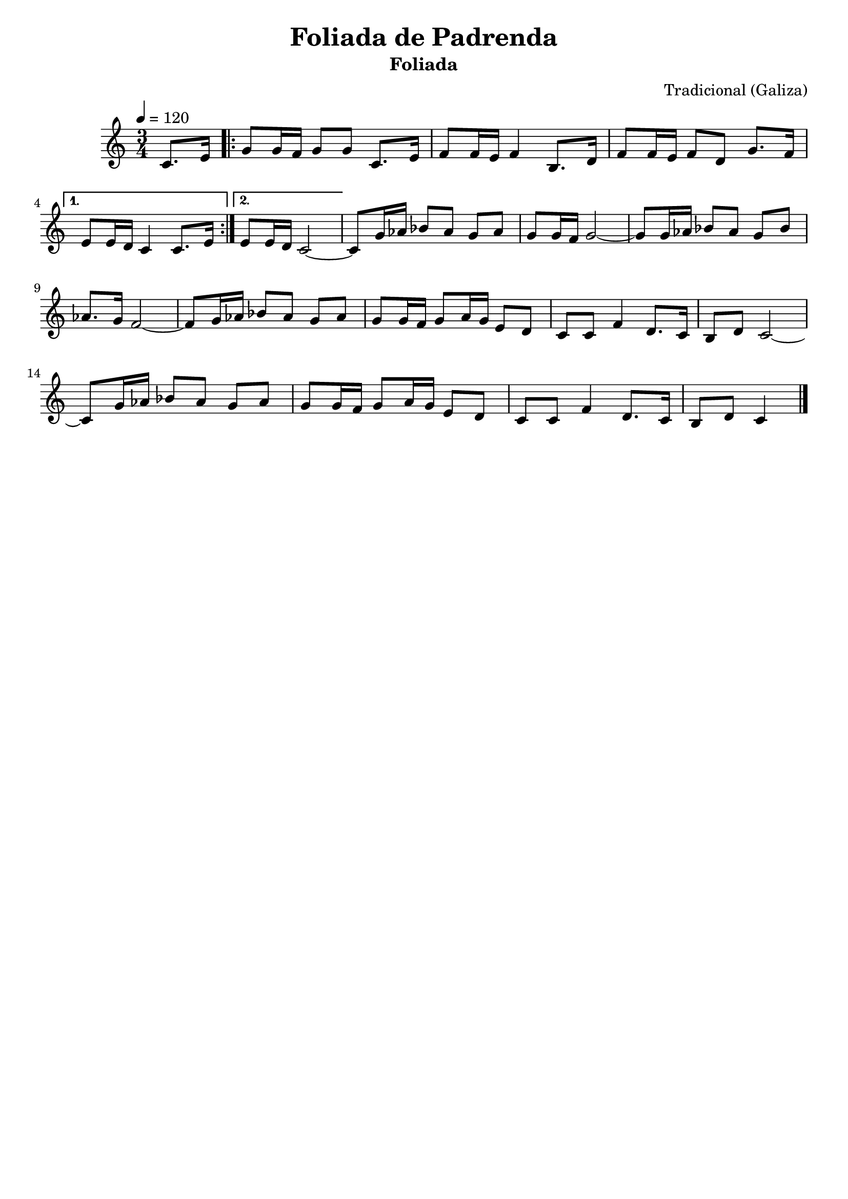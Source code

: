 
\version "2.12.3"
% automatically converted from Foliada de Padrenda.xml

\header {
  title = "Foliada de Padrenda"
  subtitle = "Foliada"
  composer = "Tradicional (Galiza)"
    tagline = ##f
    }
PartPOneVoiceOne =  \relative c' {
    \tempo 4=120
    \clef "treble" \key c \major \time 3/4 \partial 4 c8. [ e16 ]
    \repeat volta 2 {
        | % 1
        g8 [ g16 f16 ] g8 [ g8 ] c,8. [ e16 ] | % 2
        f8 [ f16 e16 ] f4 b,8. [ d16 ] | % 3
        f8 [ f16 e16 ] f8 [ d8 ] g8. [ f16 ] }
    \alternative { {
            | % 4
            e8 [ e16 d16 ] c4 c8. [ e16 ] }
        {
            | % 5
            e8 [ e16 d16 ] c2 ~ }
        } | % 6
    c8 [ g'16 as16 ] bes8 [ as8 ] g8 [ as8 ] | % 7
    g8 [ g16 f16 ] g2 ~ | % 8
    g8 [ g16 as16 ] bes8 [ as8 ] g8 [ bes8 ] | % 9
    as8. [ g16 ] f2 ~ | \barNumberCheck #10
    f8 [ g16 as16 ] bes8 [ as8 ] g8 [ as8 ] | % 11
    g8 [ g16 f16 ] g8 [ a16 g16 ] e8 [ d8 ] | % 12
    c8 [ c8 ] f4 d8. [ c16 ] | % 13
    b8 [ d8 ] c2 ~ | % 14
    c8 [ g'16 as16 ] bes8 [ as8 ] g8 [ as8 ] | % 15
    g8 [ g16 f16 ] g8 [ a16 g16 ] e8 [ d8 ] | % 16
    c8 [ c8 ] f4 d8. [ c16 ] | % 17
    b8 [ d8 ] c4 \bar "|."
    }


% The score definition
\new Staff <<
    \context Staff << 
        \context Voice = "PartPOneVoiceOne" { \PartPOneVoiceOne }
        >>
    >>

